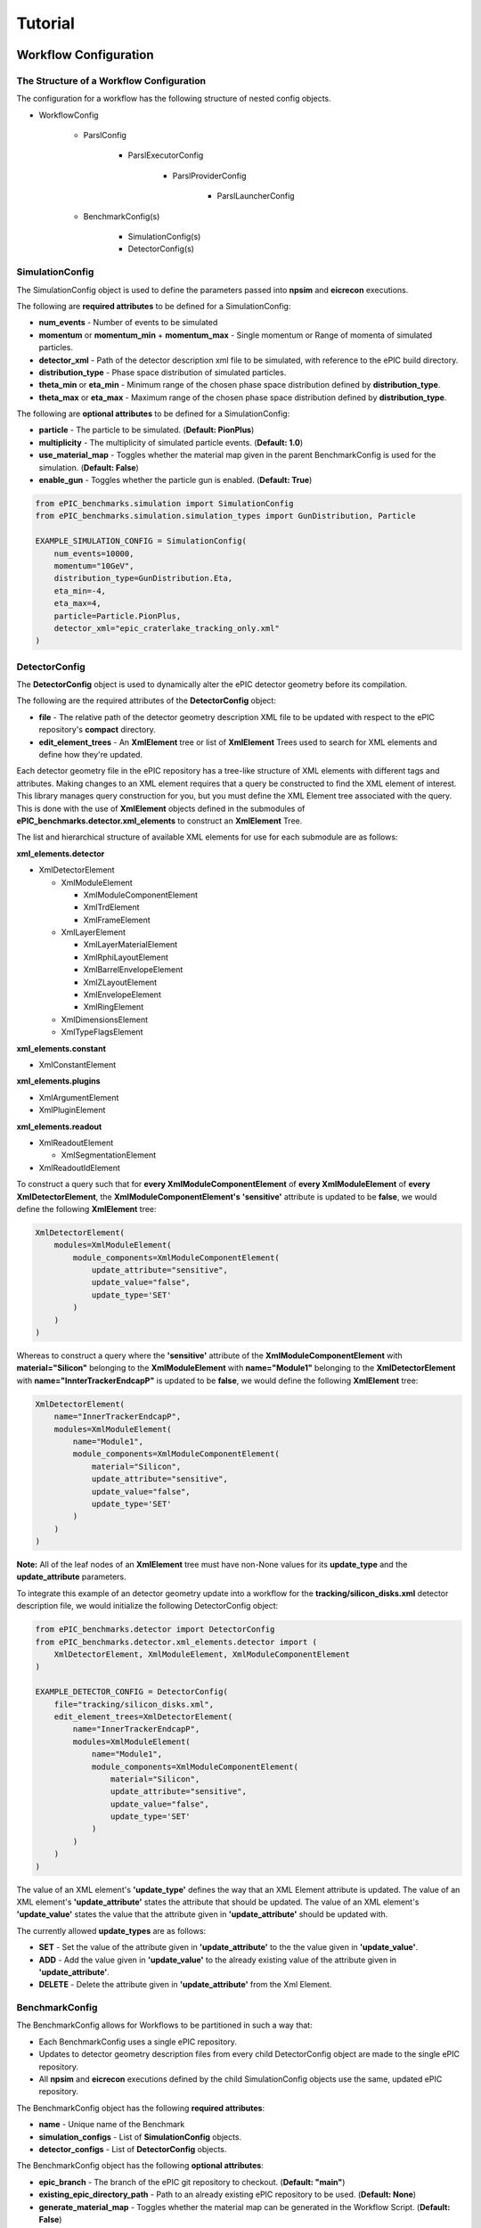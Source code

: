 ********
Tutorial
********


Workflow Configuration
^^^^^^^^^^^^^^^^^^^^^^

The Structure of a Workflow Configuration
-----------------------------------------

The configuration for a workflow has the following structure of nested config objects.

* WorkflowConfig

    * ParslConfig

        * ParslExecutorConfig

            * ParslProviderConfig

                * ParslLauncherConfig
  
    * BenchmarkConfig(s)

        * SimulationConfig(s)
        * DetectorConfig(s)



SimulationConfig
----------------

The SimulationConfig object is used to define the parameters passed into **npsim** and **eicrecon** executions.

The following are **required attributes** to be defined for a SimulationConfig:

* **num_events** - Number of events to be simulated
* **momentum** or **momentum_min** + **momentum_max** - Single momentum or Range of momenta of simulated particles.
* **detector_xml** - Path of the detector description xml file to be simulated, with reference to the ePIC build directory.
* **distribution_type** - Phase space distribution of simulated particles. 
* **theta_min** or **eta_min** - Minimum range of the chosen phase space distribution defined by **distribution_type**.
* **theta_max** or **eta_max** - Maximum range of the chosen phase space distribution defined by **distribution_type**.

The following are **optional attributes** to be defined for a SimulationConfig:

* **particle** - The particle to be simulated. (**Default: PionPlus**)
* **multiplicity** - The multiplicity of simulated particle events. (**Default: 1.0**)
* **use_material_map** - Toggles whether the material map given in the parent BenchmarkConfig is used for the simulation. (**Default: False**)
* **enable_gun** - Toggles whether the particle gun is enabled. (**Default: True**)

.. code-block:: python

    from ePIC_benchmarks.simulation import SimulationConfig
    from ePIC_benchmarks.simulation.simulation_types import GunDistribution, Particle

    EXAMPLE_SIMULATION_CONFIG = SimulationConfig(
        num_events=10000,
        momentum="10GeV",
        distribution_type=GunDistribution.Eta,
        eta_min=-4,
        eta_max=4,
        particle=Particle.PionPlus,
        detector_xml="epic_craterlake_tracking_only.xml"
    )

DetectorConfig
--------------

The **DetectorConfig** object is used to dynamically alter the ePIC detector geometry before its compilation. 

The following are the required attributes of the **DetectorConfig** object:

* **file** - The relative path of the detector geometry description XML file to be updated with respect to the ePIC repository's **compact** directory. 
* **edit_element_trees** - An **XmlElement** tree or list of **XmlElement** Trees used to search for XML elements and define how they're updated. 

Each detector geometry file in the ePIC repository has a tree-like structure of XML elements with different tags and attributes.
Making changes to an XML element requires that a query be constructed to find the XML element of interest.
This library manages query construction for you, but you must define the XML Element tree associated with the query.
This is done with the use of **XmlElement** objects defined in the submodules of **ePIC_benchmarks.detector.xml_elements** to construct an **XmlElement** Tree. 

The list and hierarchical structure of available XML elements for use for each submodule are as follows:

**xml_elements.detector**

* XmlDetectorElement

  * XmlModuleElement

    * XmlModuleComponentElement

    * XmlTrdElement

    * XmlFrameElement

  * XmlLayerElement

    * XmlLayerMaterialElement

    * XmlRphiLayoutElement

    * XmlBarrelEnvelopeElement

    * XmlZLayoutElement

    * XmlEnvelopeElement

    * XmlRingElement

  * XmlDimensionsElement

  * XmlTypeFlagsElement

**xml_elements.constant**

* XmlConstantElement

**xml_elements.plugins**

* XmlArgumentElement

* XmlPluginElement

**xml_elements.readout**

* XmlReadoutElement

  * XmlSegmentationElement

* XmlReadoutIdElement

To construct a query such that for **every XmlModuleComponentElement**
of **every XmlModuleElement** of **every XmlDetectorElement**, the **XmlModuleComponentElement's** **'sensitive'** attribute is updated to be **false**,
we would define the following **XmlElement** tree:

.. code-block:: python

    XmlDetectorElement(
        modules=XmlModuleElement(
            module_components=XmlModuleComponentElement(
                update_attribute="sensitive",
                update_value="false",
                update_type='SET'
            )
        )
    )

Whereas to construct a query where the **'sensitive'** attribute of 
the **XmlModuleComponentElement** with **material="Silicon"** belonging to
the **XmlModuleElement** with **name="Module1"** belonging to
the **XmlDetectorElement** with **name="InnterTrackerEndcapP"** is updated to be **false**,
we would define the following **XmlElement** tree:

.. code-block:: python

    XmlDetectorElement(
        name="InnerTrackerEndcapP",
        modules=XmlModuleElement(
            name="Module1",
            module_components=XmlModuleComponentElement(
                material="Silicon",
                update_attribute="sensitive",
                update_value="false",
                update_type='SET'
            )
        )
    )

**Note:** All of the leaf nodes of an **XmlElement** tree must have non-None values for its **update_type** and the **update_attribute** parameters.

To integrate this example of an detector geometry update into a workflow for the **tracking/silicon_disks.xml** detector description file,
we would initialize the following DetectorConfig object:

.. code-block:: python

    from ePIC_benchmarks.detector import DetectorConfig
    from ePIC_benchmarks.detector.xml_elements.detector import (
        XmlDetectorElement, XmlModuleElement, XmlModuleComponentElement
    )

    EXAMPLE_DETECTOR_CONFIG = DetectorConfig(
        file="tracking/silicon_disks.xml",
        edit_element_trees=XmlDetectorElement(
            name="InnerTrackerEndcapP",
            modules=XmlModuleElement(
                name="Module1",
                module_components=XmlModuleComponentElement(
                    material="Silicon",
                    update_attribute="sensitive",
                    update_value="false",
                    update_type='SET'
                )
            )
        )
    )

The value of an XML element's **'update_type'** defines the way that an XML Element attribute is updated.
The value of an XML element's **'update_attribute'** states the attribute that should be updated.
The value of an XML element's **'update_value'** states the value that the attribute given in **'update_attribute'** should be updated with.

The currently allowed **update_types** are as follows:

* **SET** - Set the value of the attribute given in **'update_attribute'** to the the value given in **'update_value'**.
* **ADD** - Add the value given in **'update_value'** to the already existing value of the attribute given in **'update_attribute'**.
* **DELETE** - Delete the attribute given in **'update_attribute'** from the Xml Element. 


BenchmarkConfig
---------------

The BenchmarkConfig allows for Workflows to be partitioned in such a way that:

* Each BenchmarkConfig uses a single ePIC repository.
* Updates to detector geometry description files from every child DetectorConfig object are made to the single ePIC repository.
* All **npsim** and **eicrecon** executions defined by the child SimulationConfig objects use the same, updated ePIC repository. 

The BenchmarkConfig object has the following **required attributes**:

* **name** - Unique name of the Benchmark
* **simulation_configs** - List of **SimulationConfig** objects.
* **detector_configs** - List of **DetectorConfig** objects.

The BenchmarkConfig object has the following **optional attributes**:

* **epic_branch** - The branch of the ePIC git repository to checkout. (**Default: "main"**)
* **existing_epic_directory_path** - Path to an already existing ePIC repository to be used. (**Default: None**)
* **generate_material_map** - Toggles whether the material map can be generated in the Workflow Script. (**Default: False**)
* **existing_material_map_path** - Path to an already generated material map to be used. (**Default: None**)
* **benchmark_dir_name** - The name for the Benchmark directory in the Workflow Directory. (**Default: The current BenchmarkConfig's 'name' attribute**)
* **simulation_out_directory_name** - The name for the Benchmark directory's subdirectory that stores output files of **npsim** executions (**Default: "simulations"**)
* **reconstruction_out_directory_name** - The name for the Benchmark directory's subdirectory that stores output files of **eicrecon** executions (**Default: "reconstructions"**)
* **analysis_out_directory_name** - The name for the Benchmark directory's subdirectory that stores output files of **Analysis** routines (**Default: "analysis"**) 


Below is an example of a **BenchmarkConfig** with a single **SimulationConfig** object and a single **DetectorConfig** object
previously defined in this document in their respective sections.

.. code-block:: python

    from ePIC_benchmarks.benchmark import BenchmarkConfig

    EXAMPLE_BENCHMARK_CONFIG = BenchmarkConfig(
        simulation_configs=[EXAMPLE_SIMULATION_CONFIG],
        detector_configs=[EXAMPLE_DETECTOR_CONFIG],
        epic_branch="main",
        generate_material_map=False
    )

ParslConfig
-----------

The **ParslConfig** object is used to define how and where tasks are executed during the duration of the Workflow execution. 
**ParslConfig** as well as every **ParslExecutorConfig**, **ParslProviderConfig**, and **ParslLauncherConfig** exactly matches the classes defined in
the **Parsl** package, a third-party package for Scientific Computing with documentation that can be found `here <https://parsl.readthedocs.io/en/stable/index.html>`_ .

When defining your **ParslConfig** object, we highly recommend following the
section in **Parsl's** documentation titled `Configuring Parsl <https://parsl.readthedocs.io/en/stable/userguide/configuration/index.html>`_ .
This package handles loading of the **ParslConfig** for you, but you must define the **ParslConfig** itself.

**Note:** *This Package does not support the use of instances of Parsl's classes, but rather wrapped versions of these classes with the same name*
*and the prefix* **'Config'**. *This is with the exception of the root Parsl Config which is has the name* **'ParslConfig'**.

.. code-block:: python

    from ePIC_benchmarks.parsl.config import ParslConfig
    from ePIC_benchmarks.parsl.executors import HighThroughputExecutorConfig
    from ePIC_benchmarks.parsl.providers import LocalProviderConfig
    from ePIC_benchmarks.parsl.launchers import SrunLauncherConfig

    EXAMPLE_PARSL_CONFIG = ParslConfig(
        executors=[
            HighThroughputExecutorConfig(
                label="HTEC_Executor",
                cores_per_worker=2,
                max_workers_per_node=10,
                provider=LocalProviderConfig(
                    nodes_per_block = 1,
                    launcher=SrunLauncherConfig(overrides='-c 20'),
                    max_blocks=1,
                    init_blocks=1,
                ),
            ),
        ],
    )

For examples of **ParslConfig's** that may match your desired execution pattern on your specific computing infrastructure, see '...'. 

WorkflowConfig
--------------

The **WorkflowConfig** object is the root configuration object of a Workflow, which uses a single **ParslConfig** object to
define the task execution pattern for all tasks of every Benchmark defined by a **BenchmarkConfig**. 

The **WorkflowConfig** object also acts as an API for the execution of certain routines, and retrieval of paths of files generated by a Workflow.
More information on the API component of the **WorkflowConfig** can be found in the following sections:

...

The required attribues of a **WorkflowConfig** object are as follows:

* **name** - The name of the Workflow

* **benchmarks** - A list of **BenchmarkConfig** instances.

* **parsl_config** - A **ParslConfig** instance. 


The optional attribues of a **WorkflowConfig** object are as follows:

* **debug** - Toggles debugging mode for the Workflow (**Default: False**)

* **working_directory** - The parent directory of the Workflow Directory. (**Default: The current working directory**)

* **redo_all_benchmarks** - Toggles whether all tasks are redone upon re-execution of the Workflow or if only incomplete tasks from a previous workflow are completed. (**Default: False**)

* **redo_epic_building** - Toggles whether the ePIC repository is to be re-cloned and re-built. (**Default: False**)

* **redo_simulations** - Toggles whether all **npsim** executions are to be redone. 

* **redo_reconstructions** - Toggles whether all **eicrecon** executions are to be redone. 

* **redo_analysis** - Toggles whether all **analysis** routines are to be redone. 

* **keep_epic_repos** - Toggles whether each **Benchmark's** ePIC repository is kept after a Workflow is completed.

* **keep_simulation_outputs** - Toggles whether the output files of all **npsim** executions are kept after a Workflow is completed. 

* **keep_reconstruction_outputs** - Toggles whether the output files of all **eicrecon** executions are kept after a Workflow is completed. 

* **keep_analysis_outputs** - Toggles whether the output files of all **analysis** routines are kept after a Workflow is completed. 

The following is an example of a **WorkflowConfig** object using a single **BenchmarkConfig** instance
and the **ParslConfig** instance already define previously in their respective sections. 

.. code-block:: python

    from ePIC_benchmarks.workflow import WorkflowConfig

    EXAMPLE_WORKFLOW_CONFIG = WorkflowConfig(
        name="Example Workflow",
        benchmarks=[EXAMPLE_BENCHMARK_CONFIG],
        parsl_config=EXAMPLE_PARSL_CONFIG
    )


A **WorkflowConfig** object can be saved to your filesystem as a configuration file with the following supported file types:

* **YAML** - File Extensions: ".yml", ".yaml"
* **JSON** - File Extension: ".json"

To save a **WorkflowConfig** object (*Using the EXAMPLE_WORKFLOW_CONFIG object as an example*), you can use either of the two following methods:

.. code-block:: python

    EXAMPLE_WORKFLOW_CONFIG.save("path/to/the/desired/file.extension")

or 

.. code-block:: python

    from ePIC_benchmarks.workflow import WorkflowConfig

    WorkflowConfig.save_to_file(EXAMPLE_WORKFLOW_CONFIG, "path/to/the/desired/file.extension")


A configuration file storing the details of a **WorkflowConfig** can also be loaded into a **WorkflowConfig** instance in a python script.
This is done with the following method. 

.. code-block:: python

    from ePIC_benchmarks.workflow import WorkflowConfig

    LOADED_WORKFLOW_CONFIG = WorkflowConfig.load_from_file("path/to/the/saved/file.extension")

Workflow Script
^^^^^^^^^^^^^^^

Workflow Script and Configuration Seperation
-------------------------------------------------------------------

While the **WorkflowConfig** object stores the configuration parameters of a Workflow, it contains no information on
the desired tasks of a Workflow and their dependencies. 
The tasks to be executed are defined seperately as a python script so that an identical workflow task pattern can be executed for
different workflow configurations. This may be useful to you when you want to...

* complete a Workflow with the same tasks as a previously defined workflow, but with different:

    * Simulation parameters

    * Detector Geometry Updates 

* complete a Workflow with identical Benchmarks on a different computing resource, such as on an HPC with a different cluster manager.

* use an identical workflow configuration for different workflow task patterns. 

App Types
----

A **Workflow Script** is defined with methods that are wrapped by 3 different types of apps:

* **bash_app** An app that executes a program normally executed on the command line. (npsim, eicrecon, echo, etc.)

* **python_app** An app that executes a python function. 

* **join_app** An app that returns the futures of multiple **bash_apps** and/or **python_apps**.

App Futures
-----------

A **Future** is an object returned by an asynchronous method, such as the afformentioned apps.
Attempting to obtain the result of **Future** object will block the **Workflow Script**
until the **app** associated with the future finishes execution.

Below is a demonstration of the afformentioned property. 

.. code-block:: python
   
    from ePIC_benchmarks.workflow.python import python_app

    @python_app
    def dummy_python_app_one():

        return None

    @python_app
    def dummy_python_app_two():

        return None

    #Get the future of the first python app
    dummy_future_one = dummy_python_app_one()

    #Block the script until dummy_python_app_one completes execution.
    #Print the result of dummy_python_app_one when it is ready. 
    print(dummy_future_one.result())

    #Get the future of the second python app
    dummy_future_two = dummy_python_app_two()

Creating Task Dependencies
--------------------------

The above code also demonstrates one method of creating a dependency of one app to another for sequential workflows.
The following code shows an example of creating dependencies in both parallel and sequential workflows.

.. code-block:: python 

    import random
    from ePIC_benchmarks.workflow.bash import bash_app
    from ePIC_benchmarks.workflow.python import python_app

    @bash_app
    def echo_starting(kwargs**):

        return "echo 'Starting!'"

    @python_app
    def return_one(kwargs**):

        return 1

    @python_app
    def add_random(number, kwargs**):

        return number + random.random()

    @bash_app
    def echo_done(kwargs**):

        return "echo 'Starting!'"

    echo_starting_future = echo_done()

    #return_one App invocation dependent on echo_starting completion.
    return_one_future = return_one(dependency=echo_starting_future)

    add_random_future_list = []

    for i in range(10):

        #add_random App invocation dependent on return_one completion.
        #This means all add_random calls can be potentially be executed concurrently.
        add_random_future = add_random(dependency=return_one_future)

        #Store all add_random futures in list
        add_random_future_list.append(add_random_future)

    #echo_done App invocation dependent on the completion of all add_random invocations.
    echo_done_future = echo_done(dependencies=add_random_future_list)

**Note:** *The name of the keyword argument to add a dependency does not matter.*
*However, 'kwargs***' *must be added to the app signature.*

The structure of a Workflow Script
----------------------------------

When creating a **Workflow Script**, it is important to:

* State the tasks to be executed and their dependencies **inside a function**.

* **Return a list of futures** of all of the apps that are **not dependencies of other apps**.

On the backend, this package wraps the workflow function as a join_app.
To ensure all tasks get executed, the package must have access to all of the final futures of each task dependency chain.

The following is pseudocode showing the required structure of a **Workflow Script**:

.. code-block:: python

    from ePIC_benchmarks.workflow import WorkflowConfig
    from ePIC_benchmarks.workflow.bash import bash_app     
    from ePIC_benchmarks.workflow.python import python_app

    @bash_app
    def example_bash_app(config : WorkflowConfig, other_args, kwargs**):

        #Return the string representation of the command ordinally executed on the Command Line

    @python_app
    def example_python_app(config : WorkflowConfig, other_args, kwargs**):

        #Return the desired output of this python app.

    @bash_app
    def example_another_bash_app(config : WorkflowConfig, other_args, kwargs**):

        #Return the string representation of the command ordinally executed on the Command Line


    #The tasks to be executed must be enclosed inside a function ('usually named run')
    #with a WorkflowConfig as the type of its sole input argument.
    def run(config : WorkflowConfig):

        #Initialize a list to store the futures of the last tasks to be completed.
        final_futures = []

        #Retrieve the future of previously defined bash app which is called.
        example_bash_app_future = example_bash_app(config, ...)

        #Retrieve the future of previously defined python app
        #which is called only when its dependency ('example_bash_app') has been completed. 
        example_python_app_future = example_python_app(config, ..., dependency=example_bash_app_future)

        for some_value of some_iterable:

            #Retrieve the future of previously defined bash app
            #which is called only when its dependency ('example_python_app') has been completed. 
            example_another_bash_app_future = example_another_bash_app(config, some_value, ..., dependency=example_python_app_future)
            
            #Since there are no more tasks dependent on this task, add this task's future to the 'final_futures' list.
            final_futures.append(example_another_bash_app_future)

        #Return the futures associated with apps that are not dependencies of other apps.
        return final_futures


ePIC Workflow Bash Apps
-----------------------

This package has the following bash apps already defined for your use. 

Container-related Apps
""""""""""""""""""""""

* **pull_containers_app** - Pull a container to be ready for initialization.

ePIC repository-related Apps
""""""""""""""""""""""""""""

* **clone_epic_app** - Clone the ePIC repository into the directory of a Benchmark.

* **checkout_epic_branch_app** - Switch the ePIC repository of a Benchmark to the branch defined in its associated **BenchmarkConfig**.

* **compile_epic_app** - Compile the ePIC repository of a Benchmark.

* **generate_material_map_app** - Generate the material map for the ePIC Repository of a Benchmark.

Simulation-related Apps
"""""""""""""""""""""""

* **run_npsim_app** - Execute npsim with the parameters defined in a specified **SimulationConfig** of a specified **BenchmarkConfig**.

* **run_eicrecon_app** - Execute eicrecon with the parameters defined in a specified **SimulationConfig** of a specified **BenchmarkConfig**.

ePIC Workflow Python Apps
-------------------------

This package has the following python apps already defined for your use. 

Detector Description-related Apps
"""""""""""""""""""""""""""""""""

* **apply_detector_configs_app** - Apply the updates to the ePIC repository's detector geometry files, defined in a **BenchmarkConfig's** list of **DetectorConfigs**.

Analysis-related Apps
"""""""""""""""""""""

* **generate_performance_plots_app** - Generate the tracking performance plots and statistics for a given simulation and benchmark.


ContainerConfig
---------------

Certain apps may need to be executed within a container.
The ContainerConfig object is designed to enable this.

Currently, this package supports the use of the following Containers:

* **Docker** - Config named **DockerConfig**
* **Shifter** - Config named **ShifterConfig**

The afformentioned apps provided by this package support containerization via the container keyword argument.

A ContainerConfig object is initialized with the following required keyword arguments:

* **image** - Image of the container to be used. 

and the following optional keyword arguments:

* **entry_point** - Location of an entry point script used when initializing the container.


Creating your own apps
----------------------

Asides from using apps and workflow scripts already provided from this package,
this package supports the use of custom apps that meet certain requirements.

Creating apps in this package is identical to creating apps when using **Parsl** by itself.
Rather than repeating an already excellent guide on creating apps,
we suggest you read **Parsl's** documention on '`Creating Apps <https://parsl.readthedocs.io/en/stable/userguide/apps/index.html>`_ ' 

We also provide additional tools to help you develop your own bash_apps.

Concatenating multiple commands for a single Bash App
"""""""""""""""""""""""""""""""""""""""""""""""""""""

Many bash apps may require the sequential execution of several CLI programs.
There are two methods for implementing a bash app with this feature.


1. Use the **concatenate_commands** function, provided in **ePIC_benchmarks.workflow.bash.utils** (**Recommended**)
   **Pros:**
   * Simplifies the code for multi-program bash_apps.
   * * All programs are able to run within the same instance of a container.
   **Cons:**
   * Cannot specify individual task-dependent parameters for each program.
   * Debugging logs are more verbose for a single bash_app and make it more difficult to identify a problem program.
   * Programs cannot be run concurrently, only sequentially. 
   **Example:**

   .. code-block:: python

        from ePIC_benchmarks.workflow.bash import bash_app
        from ePIC_benchmarks.workflow.bash.utils import concatenate_commands

        @bash_app(...)
        def multiple_program_bash_app(...):

            program_one_command : str = ...
            program_two_command : str = ...
            program_three_command : str = ...

            all_commands = concatenate_commands(program_one_command, program_two_command, program_three_command)
            return all_commands

2. Convert your **bash_app** into a **join_app** where each of its internal **bash_apps** has the responsibility of a **single CLI program**
   **Pros:**
   * Seperation of bash_apps allows for clear identification of failed tasks when debugging
   * Allows for each CLI program to have their own **ParslExecutor** and other definable task-dependent parameters.
   * Programs can be run concurrently (*In this case, it may be more suitable to have these programs executed in the higher-level workflow script rather than within a join_app*)
   **Cons:**
   * Introduces more complexity to your code
   * Executing each **ClI program** in a container with the same image requires reinitialization of the container for each program. 
   **Example:**

   .. code-block:: python

        from ePIC_benchmarks.workflow.bash import bash_app
        from ePIC_benchmarks.workflow.join import join_app

        @bash_app(...)
        def cli_program_one(...):
            return "echo 'executing program one'"

        @bash_app(...)
        def cli_program_two(...):
            return "echo 'executing program two'"

        @bash_app(...)
        def cli_program_three(...):
            return "echo 'executing program two'"

        @join_app(...)
        def joined_bash_app(...):

            program_one_future = cli_program_one(...)
            program_two_future = cli_program_two(..., dependency=program_one_future)
            program_three_future = cli_program_three(..., dependency=program_two_future)
            return program_three_future

Containerizing your Bash App
""""""""""""""""""""""""""""

To support the execution of **bash_apps** within containers, we suggest you use the following template (*Using a shifter Container as an example*):

.. code-block:: python

    from ePIC_benchmarks.workflow.bash import bash_app
    from ePIC_benchmarks.container._base import BaseContainerConfig

    @bash_app
    def example_bash_app(*args, container : BaseContainerConfig = None, kwargs**):

        #Get the string representation of the CLI command(s) for your bash app
        example_bash_cmd = ...
        if container is not None:
            example_bash_cmd = container.init_with_extra_commands(example_bash_cmd)
        return example_bash_cmd
  

Base ePIC Workflow Script
-------------------------

Below is the code for a simple workflow that:

* Retrieves and updates the ePIC Repository for each **Benchmark** with changes stated in its list of **DetectorConfig**.
* Compiles the ePIC Repository for each **Benchmark** and generates the material map if necessary.
* Simulates particle events and reconstructs particle trajectories with **npsim** and **eicrecon** for every **SimulationConfig** of every **BenchmarkConfig**.
* Generates plots and statistics for the tracking performance of every **Simulation** of every **Benchmark**. 
 
This code can also be found at...

.. code-block:: python

    import numpy as np
    from ePIC_benchmarks.workflow.config import WorkflowConfig
    from ePIC_benchmarks.workflow.bash import bash_app     
    from ePIC_benchmarks.workflow.python import python_app
    from ePIC_benchmarks.workflow.bash.methods.container import pull_containers
    from ePIC_benchmarks.workflow.bash.methods.epic import (
        clone_epic, checkout_epic_branch, compile_epic,
        generate_material_map
    )
    from ePIC_benchmarks.workflow.bash.methods.simulation import run_npsim, run_eicrecon
    from ePIC_benchmarks.workflow.python.methods.detector import apply_detector_configs
    from ePIC_benchmarks.workflow.python.methods.analysis import generate_performance_plots
    from ePIC_benchmarks.container import ShifterConfig
    from parsl import AUTO_LOGNAME
    eicshell_container = ShifterConfig(
        entry_point="/opt/local/bin/eic-shell",
        image="eicweb/jug_xl:25.02.0-stable",
    )
    clone_epic_app = bash_app(clone_epic)
    pull_containers_app = bash_app(pull_containers)
    checkout_app = bash_app(checkout_epic_branch)
    compile_epic_app = bash_app(compile_epic)
    run_npsim_app = bash_app(run_npsim)
    run_eicrecon_app = bash_app(run_eicrecon)
    generate_material_map_app = bash_app(generate_material_map)
    apply_detector_configuration_app = python_app(apply_detector_configs)
    performance_analysis_app = python_app(generate_performance_plots)

    def run(config : WorkflowConfig):
        
        final_futures = []

        pull_containers_future = pull_containers_app(eicshell_container)

        for benchmark_name in config.benchmark_names():
                
                clone_epic_future = clone_epic_app(config, benchmark_name)

                checkout_branch_future = checkout_app(config, benchmark_name,dependency=clone_epic_future)

                update_detectors_future = apply_detector_configuration_app(config, benchmark_name, dependency=checkout_branch_future)

                compile_epic_future = compile_epic_app(config, benchmark_name, num_threads=1, container=eicshell_container, dependency=update_detectors_future, stdout=AUTO_LOGNAME, stderr=AUTO_LOGNAME)

                generate_material_map_future = generate_material_map_app(config, benchmark_name, nevents=20000, container=eicshell_container, dependency=compile_epic_future)

                for simulation_name in config.simulation_names(benchmark_name):
                                        
                    run_npsim_future = run_npsim_app(config, benchmark_name, simulation_name, container=eicshell_container, dependency=compile_epic_future, stdout=AUTO_LOGNAME, stderr=AUTO_LOGNAME)

                    run_eicrecon_future = run_eicrecon_app(config, benchmark_name, simulation_name, use_generated_material_map=True, container=eicshell_container, dependencies=[run_npsim_future, generate_material_map_future], stdout=AUTO_LOGNAME, stderr=AUTO_LOGNAME)

                    analysis_future = performance_analysis_app(
                        config, benchmark_name, simulation_name,
                        dependency=run_eicrecon_future
                    )
                    final_futures.append(analysis_future)
        
        return final_futures 

**Note:** 

* *The above workflow script wraps methods with python and bash apps so that users can customize the Parsl Executor used for each task as mentioned in .*

* *stdout=AUTO_LOGNAME and stderr=AUTO_LOGNAME is used to generate log files for the workflow when debug=True in the Workflow's WorkflowConfig object*

* *'generate_material_map' does nothing when generate_material_map=False for a given BenchmarkConfig*